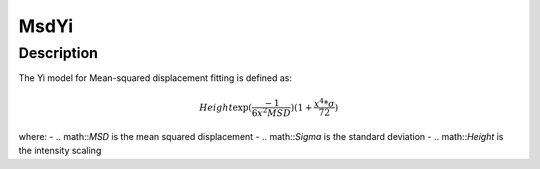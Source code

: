 .. _func-MsdYi:

=====
MsdYi
=====

.. index:: MsdYi

Description
-----------

The Yi model for Mean-squared displacement fitting is defined as:

.. math::

    Height \exp(\frac{-1}{6 x^2 MSD}) (1 + \frac{x^4 * \sigma}{72})

where:
-   .. math::`MSD` is the mean squared displacement
-   .. math::`Sigma` is the standard deviation
-   .. math::`Height` is the intensity scaling

.. attributes::

.. properties::

.. categories::

.. sourcelink::
